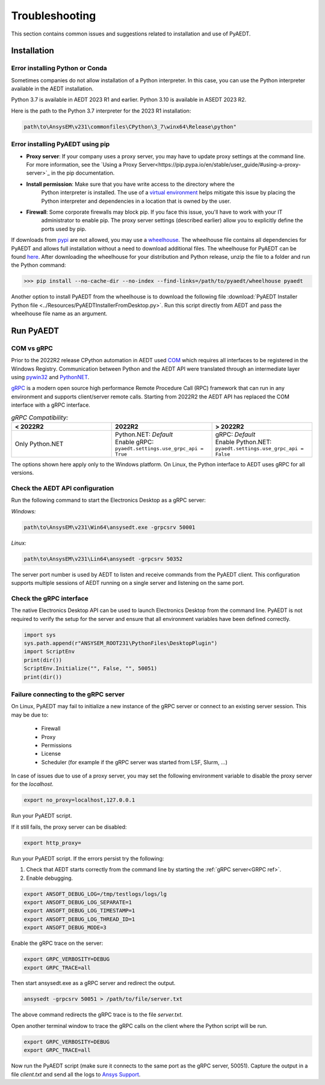 Troubleshooting
===============
This section contains common issues and suggestions related to installation and use of PyAEDT.

Installation
~~~~~~~~~~~~

Error installing Python or Conda
--------------------------------
Sometimes companies do not allow installation of a Python interpreter.
In this case, you can use the Python interpreter available in the AEDT installation.

.. note::
Python 3.7 is available in AEDT 2023 R1 and earlier. Python 3.10 is available in ASEDT 2023 R2.

Here is the path to the Python 3.7 interpreter for the 2023 R1 installation:

.. code:: python

   path\to\AnsysEM\v231\commonfiles\CPython\3_7\winx64\Release\python"


Error installing PyAEDT using pip
---------------------------------
- **Proxy server**: If your company uses a proxy server, you may have to update proxy
  settings at the command line. For more information, see the `Using a Proxy
  Server<https://pip.pypa.io/en/stable/user_guide/#using-a-proxy-server>`_ in the pip
  documentation.
- **Install permission**: Make sure that you have write access to the directory where the
   Python interpreter is
   installed. The use of a `virtual environment <https://docs.python.org/3/library/venv.html>`_ helps
   mitigate this issue by placing the Python interpreter and dependencies in a location that is owned
   by the user.
- **Firewall**: Some corporate firewalls may block pip. If you face this issue, you'll have to work with your IT
   administrator to enable pip. The proxy server settings (described earlier) allow you to explicitly define
   the ports used by pip.

If downloads from `pypi <https://pypi.org/>`_ are not allowed, you may use a
`wheelhouse <https://pypi.org/project/Wheelhouse/>`_.
The wheelhouse file contains all dependencies for PyAEDT and allows full installation without a need to
download additional files.
The wheelhouse for PyAEDT can be found `here <https://github.com/ansys/pyaedt/releases>`_.
After downloading the wheelhouse for your distribution and Python release, unzip the file to a folder and
run the Python command:

.. code:: python

    >>> pip install --no-cache-dir --no-index --find-links=/path/to/pyaedt/wheelhouse pyaedt


Another option to install PyAEDT from the wheelhouse is to download the following file
:download:`PyAEDT Installer Python file <../Resources/PyAEDTInstallerFromDesktop.py>`.
Run this script directly from AEDT and pass the wheelhouse file name as an argument.




Run PyAEDT
~~~~~~~~~~

COM vs gRPC
-----------
Prior to the 2022R2 release CPython automation in AEDT used
`COM <https://learn.microsoft.com/en-us/windows/win32/com/com-objects-and-interfaces>`_  which
requires all interfaces to be registered in the Windows Registry.
Communication between Python and the AEDT API were translated through an intermediate layer using
`pywin32 <https://github.com/mhammond/pywin32>`_ and  `PythonNET <https://pythonnet.github.io/pythonnet/>`_.

`gRPC <https://grpc.io/>`_ is a modern open source high performance Remote Procedure Call (RPC)
framework that can run in any environment and supports client/server remote calls.
Starting from 2022R2 the AEDT API has replaced the COM interface with a gRPC interface.


.. list-table:: *gRPC Compatibility:*
   :widths: 65 65 65
   :header-rows: 1

   * - < 2022R2
     - 2022R2
     - > 2022R2
   * - Only Python.NET
     - | Python.NET: *Default*
       | Enable gRPC: ``pyaedt.settings.use_grpc_api = True``
     - | gRPC: *Default*
       | Enable Python.NET: ``pyaedt.settings.use_grpc_api = False``

The options shown here apply only to the Windows platform.
On Linux, the Python interface to AEDT uses gRPC for all versions.

.. _GRPC ref:

Check the AEDT API configuration
--------------------------------
Run the following command to start the Electronics Desktop as a gRPC server:

*Windows:*

.. code:: console

   path\to\AnsysEM\v231\Win64\ansysedt.exe -grpcsrv 50001

*Linux:*

.. code:: console

   path\to\AnsysEM\v231\Lin64\ansysedt -grpcsrv 50352

The server port number is used by AEDT to listen and receive
commands from the PyAEDT client. This configuration
supports multiple sessions of AEDT running on a single server
and listening on the same port.

Check the gRPC interface
------------------------
The native Electronics Desktop API can be used to launch
Electronics Desktop from the command line.
PyAEDT is not required to verify the setup for the server and ensure that
all environment
variables have been defined correctly.

.. code:: python

    import sys
    sys.path.append(r"ANSYSEM_ROOT231\PythonFiles\DesktopPlugin")
    import ScriptEnv
    print(dir())
    ScriptEnv.Initialize("", False, "", 50051)
    print(dir())



Failure connecting to the gRPC server
-------------------------------------
On Linux, PyAEDT may fail to initialize a new instance of the gRPC server
or connect to an existing server session.
This may be due to:
 - Firewall
 - Proxy
 - Permissions
 - License
 - Scheduler (for example if the gRPC server was started from LSF, Slurm, ...)

In case of issues due to use of a proxy server, you may set the following environment variable to
disable the proxy server for the *localhost*.

.. code:: console

    export no_proxy=localhost,127.0.0.1

Run your PyAEDT script.

If it still fails, the proxy server can be disabled:

.. code:: console

    export http_proxy=

Run your PyAEDT script. If the errors persist try the following:

1. Check that AEDT starts correctly from the command line by
   starting the :ref:`gRPC server<GRPC ref>`.
2. Enable debugging.

.. code:: console

    export ANSOFT_DEBUG_LOG=/tmp/testlogs/logs/lg
    export ANSOFT_DEBUG_LOG_SEPARATE=1
    export ANSOFT_DEBUG_LOG_TIMESTAMP=1
    export ANSOFT_DEBUG_LOG_THREAD_ID=1
    export ANSOFT_DEBUG_MODE=3


Enable the gRPC trace on the server:

.. code:: console

    export GRPC_VERBOSITY=DEBUG
    export GRPC_TRACE=all

Then start ansysedt.exe as a gRPC server and redirect the output.

.. code:: console

    ansysedt -grpcsrv 50051 > /path/to/file/server.txt

The above command redirects the gRPC trace is
to the file *server.txt*.

Open another terminal window to trace the
gRPC calls on the client where the Python script will be run.

.. code:: console

    export GRPC_VERBOSITY=DEBUG
    export GRPC_TRACE=all

Now run the PyAEDT script
(make sure it connects to the same port as the gRPC server, 50051).
Capture the output in a file *client.txt* and send all the logs
to `Ansys Support <https://www.ansys.com/it-solutions/contacting-technical-support>`_.
